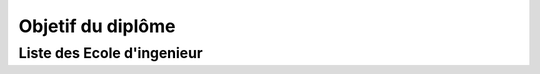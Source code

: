 Objetif du diplôme
======================

Liste des Ecole d'ingenieur
------------------------------


.. card-carousel:: 3

   .. card:: Université Toulouse 3 Paul Sabatier 
      :link: masters/u_tls3.html
      :margin: 3

      ^^^

      .. image:: https://www.univ-tlse3.fr/uas/ups/LOGO/logo_ups_blanc_et_jaune_petit.png
         :height: 100

      The textbook used by UC Berkeley's popular Data 8 class.

      +++
      Explore this book :fas:`arrow-right`

   .. card::  Université Aix-Marseille
      :link: masters/u_mars.html
      :margin: 3

      ^^^

      .. image:: https://formations.univ-amu.fr/logo-white_amU.svg
         :height: 100

      A free online book to teach computational economics with open source tools.

      +++
      Explore this book :fas:`arrow-right`

   .. card:: Université Lille 
      :link: masters/u_lille.html
      :margin: 3

      ^^^

      .. image:: https://www.univ-lille.fr/typo3conf/ext/ul2fpfb/Resources/Public/assets/img/logos/ULille-nb.svg
         :height: 100

      Description for the third card.

      +++
      Explore this card :fas:`arrow-right`


   .. card:: Eurecom 
      :link: masters/eurecom.html
      :margin: 3

      ^^^

      .. image:: https://www.eurecom.fr/themes/custom/eurecom/images/EURECOM_logo_250x118.png
         :height: 100

      Description for the third card.

      +++
      Explore this card :fas:`arrow-right` 

   .. card:: Central Lille
      :link: masters/central_lille.html
      :margin: 3

      ^^^

      .. image:: https://centralelille.fr/wp-content/uploads/c_centralelille_rvb_300sm.png
         :height: 100

      Description for the third card.

      +++
      Explore this card :fas:`arrow-right`

   .. card:: ENSEEIHT/INP Toulouse
      :link: masters/en_inp_tls.html
      :margin: 3

      ^^^

      .. image:: https://external-content.duckduckgo.com/iu/?u=https%3A%2F%2Fwww.usinenouvelle.com%2Fmediatheque%2F9%2F2%2F5%2F000625529_image_600x315.png&f=1&nofb=1&ipt=449a1b7421b03a46ca72618d83a3f01ebe97b5d09eba226ae9c0cb9f2db46000&ipo=images
         :height: 100

      Description for the third card.

      +++
      Explore this card :fas:`arrow-right`

   .. card:: INSA Haut de France
      :link: masters/insa_hdf.html
      :margin: 3

      ^^^

      .. image:: https://www.insa-hautsdefrance.fr/sites/default/files/media/2022-01/insa-logo.svg
         :height: 100

      Description for the third card.

      +++
      Explore this card :fas:`arrow-right`
 
